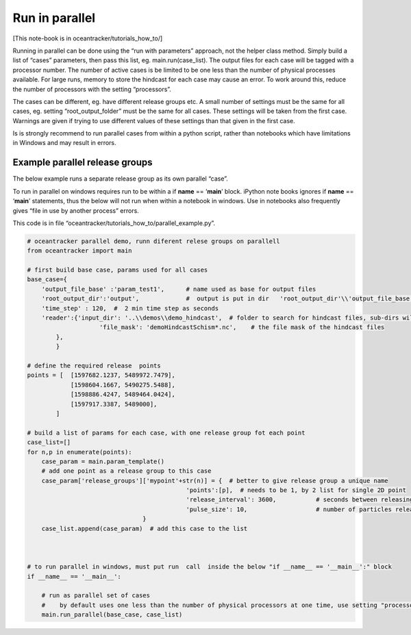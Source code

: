 Run in parallel
===============

[This note-book is in oceantracker/tutorials_how_to/]

Running in parallel can be done using the “run with parameters”
approach, not the helper class method. Simply build a list of “cases”
parameters, then pass this list, eg. main.run(case_list). The output
files for each case will be tagged with a processor number. The number
of active cases is be limited to be one less than the number of physical
processes available. For large runs, memory to store the hindcast for
each case may cause an error. To work around this, reduce the number of
processors with the setting “processors”.

The cases can be different, eg. have different release groups etc. A
small number of settings must be the same for all cases, eg. setting
“root_output_folder” must be the same for all cases. These settings will
be taken from the first case. Warnings are given if trying to use
different values of these settings than that given in the first case.

Is is strongly recommend to run parallel cases from within a python
script, rather than notebooks which have limitations in Windows and may
result in errors.

Example parallel release groups
-------------------------------

The below example runs a separate release group as its own parallel
“case”.

To run in parallel on windows requires run to be within a if **name** ==
‘**main**’ block. iPython note books ignores if **name** == ‘**main**’
statements, thus the below will not run when within a notebook in
windows. Use in notebooks also frequently gives “file in use by another
process” errors.

This code is in file
“oceantracker/tutorials_how_to/parallel_example.py”.

.. code:: ipython3

    # oceantracker parallel demo, runn diferent relese groups on parallell
    from oceantracker import main
    
    # first build base case, params used for all cases
    base_case={
        'output_file_base' :'param_test1',      # name used as base for output files
        'root_output_dir':'output',             #  output is put in dir   'root_output_dir'\\'output_file_base'
        'time_step' : 120,  #  2 min time step as seconds  
        'reader':{'input_dir': '..\\demos\\demo_hindcast',  # folder to search for hindcast files, sub-dirs will, by default, also be searched
                        'file_mask': 'demoHindcastSchism*.nc',    # the file mask of the hindcast files
            },
            }
    
    # define the required release  points
    points = [  [1597682.1237, 5489972.7479],
                [1598604.1667, 5490275.5488],
                [1598886.4247, 5489464.0424],
                [1597917.3387, 5489000],
            ]
    
    # build a list of params for each case, with one release group fot each point
    case_list=[]
    for n,p in enumerate(points):
        case_param = main.param_template()
        # add one point as a release group to this case
        case_param['release_groups']['mypoint'+str(n)] = {  # better to give release group a unique name
                                                'points':[p],  # needs to be 1, by 2 list for single 2D point
                                                'release_interval': 3600,           # seconds between releasing particles
                                                'pulse_size': 10,                   # number of particles released each release_interval
                                    }
        case_list.append(case_param)  # add this case to the list
    
    
    
    # to run parallel in windows, must put run  call  inside the below "if __name__ == '__main__':" block
    if __name__ == '__main__':
    
        # run as parallel set of cases
        #    by default uses one less than the number of physical processors at one time, use setting "processors"
        main.run_parallel(base_case, case_list)
